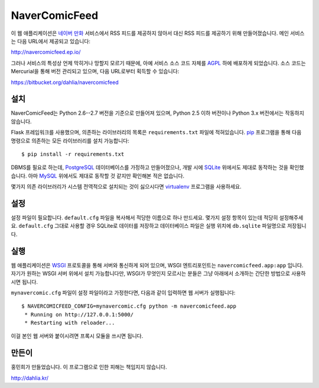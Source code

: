 NaverComicFeed
==============

이 웹 애플리케이션은 `네이버 만화`_ 서비스에서 RSS 피드를 제공하지 않아서 대신
RSS 피드를 제공하기 위해 만들어졌습니다. 메인 서비스는 다음 URL에서 제공되고
있습니다:

http://navercomicfeed.ep.io/

그러나 서비스의 특성상 언제 막히거나 망할지 모르기 때문에, 아예 서비스 소스
코드 자체를 AGPL_ 하에 배포하게 되었습니다. 소스 코드는 Mercurial을 통해
버전 관리되고 있으며, 다음 URL로부터 획득할 수 있습니다:

https://bitbucket.org/dahlia/navercomicfeed

.. _네이버 만화: http://comic.naver.com/
.. _AGPL: http://www.gnu.org/licenses/agpl.html


설치
----

NaverComicFeed는 Python 2.6--2.7 버전을 기준으로 만들어져 있으며, Python 2.5
이하 버전이나 Python 3.x 버전에서는 작동하지 않습니다.

Flask 프레임워크를 사용했으며, 의존하는 라이브러리의 목록은 ``requirements.txt``
파일에 적혀있습니다. pip_ 프로그램을 통해 다음 명령으로 의존하는 모든
라이브러리를 설치 가능합니다::

    $ pip install -r requirements.txt

DBMS를 필요로 하는데, PostgreSQL_ 데이터베이스를 가정하고 만들어졌으나, 개발
시에 SQLite_ 위에서도 제대로 동작하는 것을 확인했습니다. 아마 MySQL_ 위에서도
제대로 동작할 것 같지만 확인해본 적은 없습니다.

몇가지 의존 라이브러리가 시스템 전역적으로 설치되는 것이 싫으시다면
virtualenv_ 프로그램을 사용하세요.

.. _pip: http://www.pip-installer.org/
.. _PostgreSQL: http://www.postgresql.org/
.. _SQLite: http://www.sqlite.org/
.. _MySQL: http://www.mysql.com/
.. _virtualenv: http://www.virtualenv.org/


설정
----

설정 파일이 필요합니다. ``default.cfg`` 파일을 복사해서 적당한 이름으로
하나 만드세요. 몇가지 설정 항목이 있는데 적당히 설정해주세요. ``default.cfg``
그대로 사용할 경우 SQLite로 데이터를 저장하고 데이터베이스 파일은 실행 위치에
``db.sqlite`` 파일명으로 저장됩니다.


실행
----

웹 애플리케이션은 WSGI_ 프로토콜을 통해 서버와 통신하게 되어 있으며,
WSGI 엔트리포인트는 ``navercomicfeed.app:app`` 입니다. 자기가 원하는 WSGI
서버 위에서 설치 가능합니다만, WSGI가 무엇인지 모르시는 분들은 그냥 아래에서
소개하는 간단한 방법으로 사용하시면 됩니다.

``mynavercomic.cfg`` 파일이 설정 파일이라고 가정한다면, 다음과 같이 입력하면
웹 서버가 실행됩니다::

    $ NAVERCOMICFEED_CONFIG=mynavercomic.cfg python -m navercomicfeed.app
     * Running on http://127.0.0.1:5000/
     * Restarting with reloader...

이걸 본인 웹 서버와 붙이시려면 프록시 모듈을 쓰시면 됩니다.

.. _WSGI: http://www.python.org/dev/peps/pep-0333/


만든이
------

홍민희가 만들었습니다. 이 프로그램으로 인한 피해는 책임지지 않습니다.

http://dahlia.kr/

